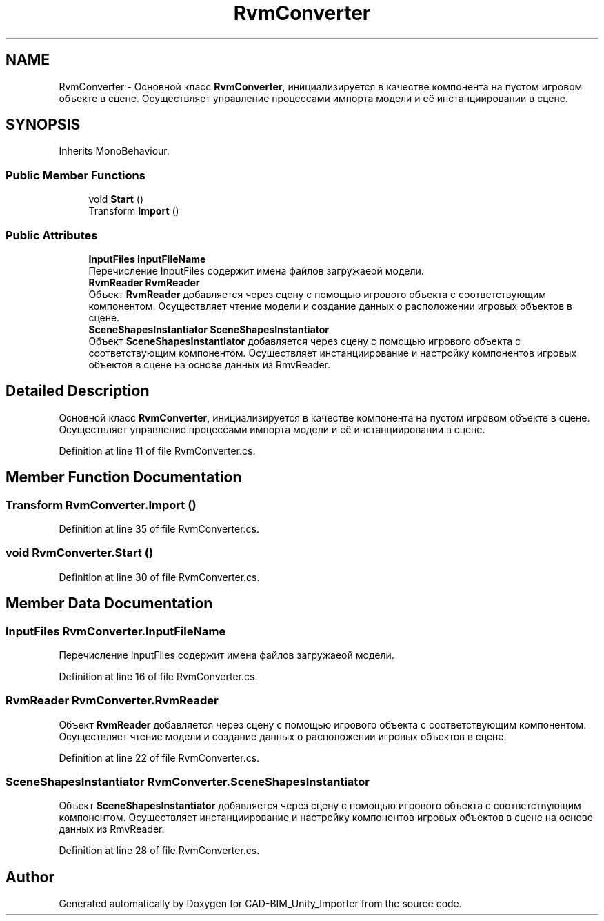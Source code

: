 .TH "RvmConverter" 3 "Thu May 16 2019" "CAD-BIM_Unity_Importer" \" -*- nroff -*-
.ad l
.nh
.SH NAME
RvmConverter \- Основной класс \fBRvmConverter\fP, инициализируется в качестве компонента на пустом игровом объекте в сцене\&. Осуществляет управление процессами импорта модели и её инстанциировании в сцене\&.  

.SH SYNOPSIS
.br
.PP
.PP
Inherits MonoBehaviour\&.
.SS "Public Member Functions"

.in +1c
.ti -1c
.RI "void \fBStart\fP ()"
.br
.ti -1c
.RI "Transform \fBImport\fP ()"
.br
.in -1c
.SS "Public Attributes"

.in +1c
.ti -1c
.RI "\fBInputFiles\fP \fBInputFileName\fP"
.br
.RI "Перечисление InputFiles содержит имена файлов загружаеой модели\&. "
.ti -1c
.RI "\fBRvmReader\fP \fBRvmReader\fP"
.br
.RI "Объект \fBRvmReader\fP добавляется через сцену с помощью игрового объекта с соответствующим компонентом\&. Осуществляет чтение модели и создание данных о расположении игровых объектов в сцене\&. "
.ti -1c
.RI "\fBSceneShapesInstantiator\fP \fBSceneShapesInstantiator\fP"
.br
.RI "Объект \fBSceneShapesInstantiator\fP добавляется через сцену с помощью игрового объекта с соответствующим компонентом\&. Осуществляет инстанциирование и настройку компонентов игровых объектов в сцене на основе данных из RmvReader\&. "
.in -1c
.SH "Detailed Description"
.PP 
Основной класс \fBRvmConverter\fP, инициализируется в качестве компонента на пустом игровом объекте в сцене\&. Осуществляет управление процессами импорта модели и её инстанциировании в сцене\&. 


.PP
Definition at line 11 of file RvmConverter\&.cs\&.
.SH "Member Function Documentation"
.PP 
.SS "Transform RvmConverter\&.Import ()"

.PP
Definition at line 35 of file RvmConverter\&.cs\&.
.SS "void RvmConverter\&.Start ()"

.PP
Definition at line 30 of file RvmConverter\&.cs\&.
.SH "Member Data Documentation"
.PP 
.SS "\fBInputFiles\fP RvmConverter\&.InputFileName"

.PP
Перечисление InputFiles содержит имена файлов загружаеой модели\&. 
.PP
Definition at line 16 of file RvmConverter\&.cs\&.
.SS "\fBRvmReader\fP RvmConverter\&.RvmReader"

.PP
Объект \fBRvmReader\fP добавляется через сцену с помощью игрового объекта с соответствующим компонентом\&. Осуществляет чтение модели и создание данных о расположении игровых объектов в сцене\&. 
.PP
Definition at line 22 of file RvmConverter\&.cs\&.
.SS "\fBSceneShapesInstantiator\fP RvmConverter\&.SceneShapesInstantiator"

.PP
Объект \fBSceneShapesInstantiator\fP добавляется через сцену с помощью игрового объекта с соответствующим компонентом\&. Осуществляет инстанциирование и настройку компонентов игровых объектов в сцене на основе данных из RmvReader\&. 
.PP
Definition at line 28 of file RvmConverter\&.cs\&.

.SH "Author"
.PP 
Generated automatically by Doxygen for CAD-BIM_Unity_Importer from the source code\&.
